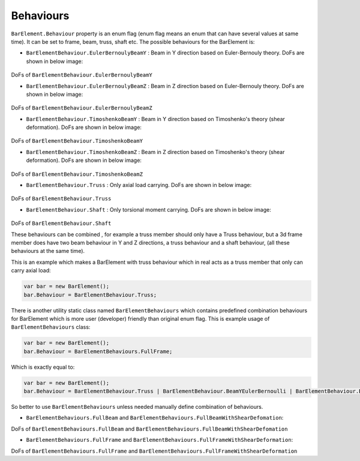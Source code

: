 .. _BarElement-Behaviour:

Behaviours
----------
``BarElement.Behaviour`` property is an enum flag (enum flag  means an enum that can have several values at same time). It can be set to frame, beam, truss, shaft etc. 
The possible behaviours for the BarElement is:

- ``BarElementBehaviour.EulerBernoulyBeamY`` : Beam in Y direction based on Euler-Bernouly theory. DoFs are shown in below image:

.. figure:: ../images/bar-b1.png
   :align: center

DoFs of ``BarElementBehaviour.EulerBernoulyBeamY``

- ``BarElementBehaviour.EulerBernoulyBeamZ`` : Beam in Z direction based on Euler-Bernouly theory. DoFs are shown in below image:

.. figure:: ../images/bar-b2.png
   :align: center

DoFs of ``BarElementBehaviour.EulerBernoulyBeamZ``

- ``BarElementBehaviour.TimoshenkoBeamY`` : Beam in Y direction based on Timoshenko's theory (shear deformation). DoFs are shown in below image:

.. figure:: ../images/bar-b1.png
   :align: center

DoFs of ``BarElementBehaviour.TimoshenkoBeamY``

- ``BarElementBehaviour.TimoshenkoBeamZ`` : Beam in Z direction based on Timoshenko's theory (shear deformation). DoFs are shown in below image:

.. figure:: ../images/bar-b2.png
   :align: center

DoFs of ``BarElementBehaviour.TimoshenkoBeamZ``

- ``BarElementBehaviour.Truss`` : Only axial load carrying. DoFs are shown in below image:

.. figure:: ../images/bar-truss.png
   :align: center

DoFs of ``BarElementBehaviour.Truss``

- ``BarElementBehaviour.Shaft`` : Only torsional moment carrying. DoFs are shown in below image:

.. figure:: ../images/bar-shaft.png
   :align: center

DoFs of ``BarElementBehaviour.Shaft``

These behaviours can be combined , for example a truss member should only have a Truss behaviour, but a 3d frame member does have two beam behaviour in Y and Z directions, a truss behaviour and a shaft behaviour, (all these behaviours at the same time).
 
This is an example which makes a BarElement with truss behaviour which in real acts as a truss member that only can carry axial load:

.. code-block:: cs
   
   var bar = new BarElement();
   bar.Behaviour = BarElementBehaviour.Truss;

There is another utility static class named ``BarElementBehaviours`` which contains predefined combination behaviours for BarElement which is more user (developer) friendly than original enum flag.
This is example usage of ``BarElementBehaviours`` class:

.. code-block:: cs
   
   var bar = new BarElement();
   bar.Behaviour = BarElementBehaviours.FullFrame;

Which is exactly equal to:

.. code-block:: cs
   
   var bar = new BarElement();
   bar.Behaviour = BarElementBehaviour.Truss | BarElementBehaviour.BeamYEulerBernoulli | BarElementBehaviour.BeamZEulerBernoulli | BarElementBehaviour.Shaft;

So better to use ``BarElementBehaviours`` unless needed manually define combination of behaviours.

- ``BarElementBehaviours.FullBeam`` and ``BarElementBehaviours.FullBeamWithShearDefomation``: 

.. image:: ../images/bar-fullB.png
   :align: center

DoFs of ``BarElementBehaviours.FullBeam`` and ``BarElementBehaviours.FullBeamWithShearDefomation``

- ``BarElementBehaviours.FullFrame`` and ``BarElementBehaviours.FullFrameWithShearDeformation``: 

.. image:: ../images/bar-fullframe.png
   :align: center

DoFs of ``BarElementBehaviours.FullFrame`` and ``BarElementBehaviours.FullFrameWithShearDeformation``

